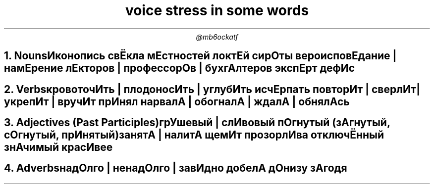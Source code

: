 .TL
voice stress in some words
.AU
@mb6ockatf

.NH
Nouns

Иконопись
свЁкла
мЕстностей
локтЕй
сирОты
вероисповЕдание | намЕрение
лЕкторов | профессорОв | бухгАлтеров
экспЕрт
дефИс

.NH
Verbs

кровоточИть | плодоносИть | углубИть
исчЕрпать
повторИт | сверлИт | укрепИт | вручИт
прИнял
нарвалА | обогналА | ждалА | обнялАсь

.NH
Adjectives (Past Participles)

грУшевый | слИвовый
пОгнутый (зАгнутый, сОгнутый, прИнятый)
занятА | налитА
щемИт
прозорлИва
отключЁнный
знАчимый
красИвее

.NH
Adverbs

надОлго | ненадОлго | завИдно
добелА
дОнизу
зАгодя
